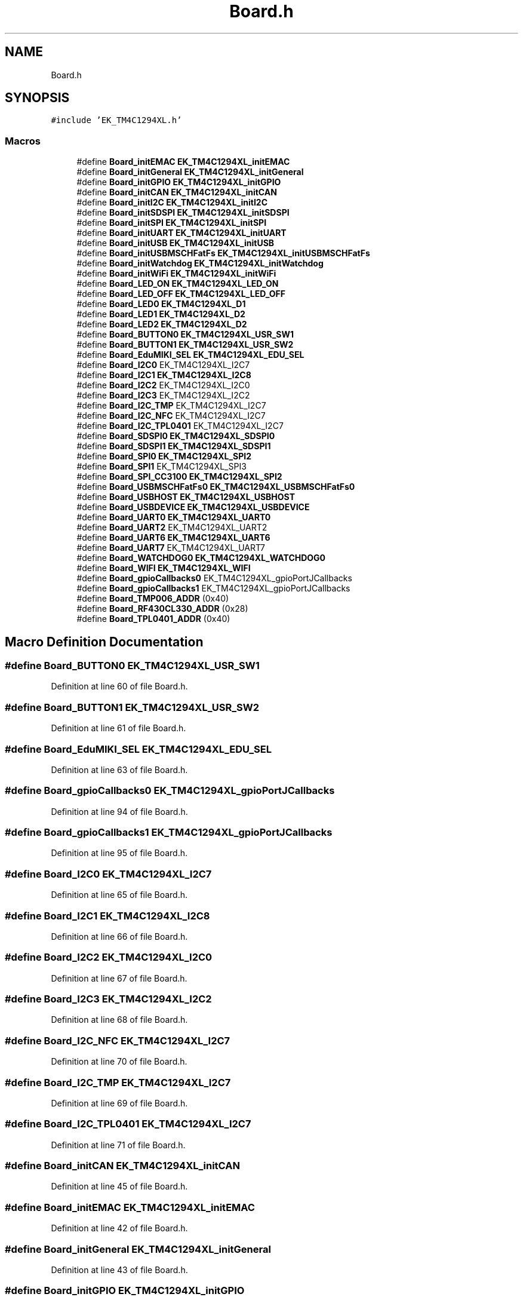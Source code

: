 .TH "Board.h" 3 "Mon Jan 13 2020" "Version 1.0" "copter_project" \" -*- nroff -*-
.ad l
.nh
.SH NAME
Board.h
.SH SYNOPSIS
.br
.PP
\fC#include 'EK_TM4C1294XL\&.h'\fP
.br

.SS "Macros"

.in +1c
.ti -1c
.RI "#define \fBBoard_initEMAC\fP   \fBEK_TM4C1294XL_initEMAC\fP"
.br
.ti -1c
.RI "#define \fBBoard_initGeneral\fP   \fBEK_TM4C1294XL_initGeneral\fP"
.br
.ti -1c
.RI "#define \fBBoard_initGPIO\fP   \fBEK_TM4C1294XL_initGPIO\fP"
.br
.ti -1c
.RI "#define \fBBoard_initCAN\fP   \fBEK_TM4C1294XL_initCAN\fP"
.br
.ti -1c
.RI "#define \fBBoard_initI2C\fP   \fBEK_TM4C1294XL_initI2C\fP"
.br
.ti -1c
.RI "#define \fBBoard_initSDSPI\fP   \fBEK_TM4C1294XL_initSDSPI\fP"
.br
.ti -1c
.RI "#define \fBBoard_initSPI\fP   \fBEK_TM4C1294XL_initSPI\fP"
.br
.ti -1c
.RI "#define \fBBoard_initUART\fP   \fBEK_TM4C1294XL_initUART\fP"
.br
.ti -1c
.RI "#define \fBBoard_initUSB\fP   \fBEK_TM4C1294XL_initUSB\fP"
.br
.ti -1c
.RI "#define \fBBoard_initUSBMSCHFatFs\fP   \fBEK_TM4C1294XL_initUSBMSCHFatFs\fP"
.br
.ti -1c
.RI "#define \fBBoard_initWatchdog\fP   \fBEK_TM4C1294XL_initWatchdog\fP"
.br
.ti -1c
.RI "#define \fBBoard_initWiFi\fP   \fBEK_TM4C1294XL_initWiFi\fP"
.br
.ti -1c
.RI "#define \fBBoard_LED_ON\fP   \fBEK_TM4C1294XL_LED_ON\fP"
.br
.ti -1c
.RI "#define \fBBoard_LED_OFF\fP   \fBEK_TM4C1294XL_LED_OFF\fP"
.br
.ti -1c
.RI "#define \fBBoard_LED0\fP   \fBEK_TM4C1294XL_D1\fP"
.br
.ti -1c
.RI "#define \fBBoard_LED1\fP   \fBEK_TM4C1294XL_D2\fP"
.br
.ti -1c
.RI "#define \fBBoard_LED2\fP   \fBEK_TM4C1294XL_D2\fP"
.br
.ti -1c
.RI "#define \fBBoard_BUTTON0\fP   \fBEK_TM4C1294XL_USR_SW1\fP"
.br
.ti -1c
.RI "#define \fBBoard_BUTTON1\fP   \fBEK_TM4C1294XL_USR_SW2\fP"
.br
.ti -1c
.RI "#define \fBBoard_EduMIKI_SEL\fP   \fBEK_TM4C1294XL_EDU_SEL\fP"
.br
.ti -1c
.RI "#define \fBBoard_I2C0\fP   EK_TM4C1294XL_I2C7"
.br
.ti -1c
.RI "#define \fBBoard_I2C1\fP   \fBEK_TM4C1294XL_I2C8\fP"
.br
.ti -1c
.RI "#define \fBBoard_I2C2\fP   EK_TM4C1294XL_I2C0"
.br
.ti -1c
.RI "#define \fBBoard_I2C3\fP   EK_TM4C1294XL_I2C2"
.br
.ti -1c
.RI "#define \fBBoard_I2C_TMP\fP   EK_TM4C1294XL_I2C7"
.br
.ti -1c
.RI "#define \fBBoard_I2C_NFC\fP   EK_TM4C1294XL_I2C7"
.br
.ti -1c
.RI "#define \fBBoard_I2C_TPL0401\fP   EK_TM4C1294XL_I2C7"
.br
.ti -1c
.RI "#define \fBBoard_SDSPI0\fP   \fBEK_TM4C1294XL_SDSPI0\fP"
.br
.ti -1c
.RI "#define \fBBoard_SDSPI1\fP   \fBEK_TM4C1294XL_SDSPI1\fP"
.br
.ti -1c
.RI "#define \fBBoard_SPI0\fP   \fBEK_TM4C1294XL_SPI2\fP"
.br
.ti -1c
.RI "#define \fBBoard_SPI1\fP   EK_TM4C1294XL_SPI3"
.br
.ti -1c
.RI "#define \fBBoard_SPI_CC3100\fP   \fBEK_TM4C1294XL_SPI2\fP"
.br
.ti -1c
.RI "#define \fBBoard_USBMSCHFatFs0\fP   \fBEK_TM4C1294XL_USBMSCHFatFs0\fP"
.br
.ti -1c
.RI "#define \fBBoard_USBHOST\fP   \fBEK_TM4C1294XL_USBHOST\fP"
.br
.ti -1c
.RI "#define \fBBoard_USBDEVICE\fP   \fBEK_TM4C1294XL_USBDEVICE\fP"
.br
.ti -1c
.RI "#define \fBBoard_UART0\fP   \fBEK_TM4C1294XL_UART0\fP"
.br
.ti -1c
.RI "#define \fBBoard_UART2\fP   EK_TM4C1294XL_UART2"
.br
.ti -1c
.RI "#define \fBBoard_UART6\fP   \fBEK_TM4C1294XL_UART6\fP"
.br
.ti -1c
.RI "#define \fBBoard_UART7\fP   EK_TM4C1294XL_UART7"
.br
.ti -1c
.RI "#define \fBBoard_WATCHDOG0\fP   \fBEK_TM4C1294XL_WATCHDOG0\fP"
.br
.ti -1c
.RI "#define \fBBoard_WIFI\fP   \fBEK_TM4C1294XL_WIFI\fP"
.br
.ti -1c
.RI "#define \fBBoard_gpioCallbacks0\fP   EK_TM4C1294XL_gpioPortJCallbacks"
.br
.ti -1c
.RI "#define \fBBoard_gpioCallbacks1\fP   EK_TM4C1294XL_gpioPortJCallbacks"
.br
.ti -1c
.RI "#define \fBBoard_TMP006_ADDR\fP   (0x40)"
.br
.ti -1c
.RI "#define \fBBoard_RF430CL330_ADDR\fP   (0x28)"
.br
.ti -1c
.RI "#define \fBBoard_TPL0401_ADDR\fP   (0x40)"
.br
.in -1c
.SH "Macro Definition Documentation"
.PP 
.SS "#define Board_BUTTON0   \fBEK_TM4C1294XL_USR_SW1\fP"

.PP
Definition at line 60 of file Board\&.h\&.
.SS "#define Board_BUTTON1   \fBEK_TM4C1294XL_USR_SW2\fP"

.PP
Definition at line 61 of file Board\&.h\&.
.SS "#define Board_EduMIKI_SEL   \fBEK_TM4C1294XL_EDU_SEL\fP"

.PP
Definition at line 63 of file Board\&.h\&.
.SS "#define Board_gpioCallbacks0   EK_TM4C1294XL_gpioPortJCallbacks"

.PP
Definition at line 94 of file Board\&.h\&.
.SS "#define Board_gpioCallbacks1   EK_TM4C1294XL_gpioPortJCallbacks"

.PP
Definition at line 95 of file Board\&.h\&.
.SS "#define Board_I2C0   EK_TM4C1294XL_I2C7"

.PP
Definition at line 65 of file Board\&.h\&.
.SS "#define Board_I2C1   \fBEK_TM4C1294XL_I2C8\fP"

.PP
Definition at line 66 of file Board\&.h\&.
.SS "#define Board_I2C2   EK_TM4C1294XL_I2C0"

.PP
Definition at line 67 of file Board\&.h\&.
.SS "#define Board_I2C3   EK_TM4C1294XL_I2C2"

.PP
Definition at line 68 of file Board\&.h\&.
.SS "#define Board_I2C_NFC   EK_TM4C1294XL_I2C7"

.PP
Definition at line 70 of file Board\&.h\&.
.SS "#define Board_I2C_TMP   EK_TM4C1294XL_I2C7"

.PP
Definition at line 69 of file Board\&.h\&.
.SS "#define Board_I2C_TPL0401   EK_TM4C1294XL_I2C7"

.PP
Definition at line 71 of file Board\&.h\&.
.SS "#define Board_initCAN   \fBEK_TM4C1294XL_initCAN\fP"

.PP
Definition at line 45 of file Board\&.h\&.
.SS "#define Board_initEMAC   \fBEK_TM4C1294XL_initEMAC\fP"

.PP
Definition at line 42 of file Board\&.h\&.
.SS "#define Board_initGeneral   \fBEK_TM4C1294XL_initGeneral\fP"

.PP
Definition at line 43 of file Board\&.h\&.
.SS "#define Board_initGPIO   \fBEK_TM4C1294XL_initGPIO\fP"

.PP
Definition at line 44 of file Board\&.h\&.
.SS "#define Board_initI2C   \fBEK_TM4C1294XL_initI2C\fP"

.PP
Definition at line 46 of file Board\&.h\&.
.SS "#define Board_initSDSPI   \fBEK_TM4C1294XL_initSDSPI\fP"

.PP
Definition at line 47 of file Board\&.h\&.
.SS "#define Board_initSPI   \fBEK_TM4C1294XL_initSPI\fP"

.PP
Definition at line 48 of file Board\&.h\&.
.SS "#define Board_initUART   \fBEK_TM4C1294XL_initUART\fP"

.PP
Definition at line 49 of file Board\&.h\&.
.SS "#define Board_initUSB   \fBEK_TM4C1294XL_initUSB\fP"

.PP
Definition at line 50 of file Board\&.h\&.
.SS "#define Board_initUSBMSCHFatFs   \fBEK_TM4C1294XL_initUSBMSCHFatFs\fP"

.PP
Definition at line 51 of file Board\&.h\&.
.SS "#define Board_initWatchdog   \fBEK_TM4C1294XL_initWatchdog\fP"

.PP
Definition at line 52 of file Board\&.h\&.
.SS "#define Board_initWiFi   \fBEK_TM4C1294XL_initWiFi\fP"

.PP
Definition at line 53 of file Board\&.h\&.
.SS "#define Board_LED0   \fBEK_TM4C1294XL_D1\fP"

.PP
Definition at line 57 of file Board\&.h\&.
.SS "#define Board_LED1   \fBEK_TM4C1294XL_D2\fP"

.PP
Definition at line 58 of file Board\&.h\&.
.SS "#define Board_LED2   \fBEK_TM4C1294XL_D2\fP"

.PP
Definition at line 59 of file Board\&.h\&.
.SS "#define Board_LED_OFF   \fBEK_TM4C1294XL_LED_OFF\fP"

.PP
Definition at line 56 of file Board\&.h\&.
.SS "#define Board_LED_ON   \fBEK_TM4C1294XL_LED_ON\fP"

.PP
Definition at line 55 of file Board\&.h\&.
.SS "#define Board_RF430CL330_ADDR   (0x28)"

.PP
Definition at line 99 of file Board\&.h\&.
.SS "#define Board_SDSPI0   \fBEK_TM4C1294XL_SDSPI0\fP"

.PP
Definition at line 73 of file Board\&.h\&.
.SS "#define Board_SDSPI1   \fBEK_TM4C1294XL_SDSPI1\fP"

.PP
Definition at line 74 of file Board\&.h\&.
.SS "#define Board_SPI0   \fBEK_TM4C1294XL_SPI2\fP"

.PP
Definition at line 76 of file Board\&.h\&.
.SS "#define Board_SPI1   EK_TM4C1294XL_SPI3"

.PP
Definition at line 77 of file Board\&.h\&.
.SS "#define Board_SPI_CC3100   \fBEK_TM4C1294XL_SPI2\fP"

.PP
Definition at line 78 of file Board\&.h\&.
.SS "#define Board_TMP006_ADDR   (0x40)"

.PP
Definition at line 98 of file Board\&.h\&.
.SS "#define Board_TPL0401_ADDR   (0x40)"

.PP
Definition at line 100 of file Board\&.h\&.
.SS "#define Board_UART0   \fBEK_TM4C1294XL_UART0\fP"

.PP
Definition at line 85 of file Board\&.h\&.
.SS "#define Board_UART2   EK_TM4C1294XL_UART2"

.PP
Definition at line 86 of file Board\&.h\&.
.SS "#define Board_UART6   \fBEK_TM4C1294XL_UART6\fP"

.PP
Definition at line 87 of file Board\&.h\&.
.SS "#define Board_UART7   EK_TM4C1294XL_UART7"

.PP
Definition at line 88 of file Board\&.h\&.
.SS "#define Board_USBDEVICE   \fBEK_TM4C1294XL_USBDEVICE\fP"

.PP
Definition at line 83 of file Board\&.h\&.
.SS "#define Board_USBHOST   \fBEK_TM4C1294XL_USBHOST\fP"

.PP
Definition at line 82 of file Board\&.h\&.
.SS "#define Board_USBMSCHFatFs0   \fBEK_TM4C1294XL_USBMSCHFatFs0\fP"

.PP
Definition at line 80 of file Board\&.h\&.
.SS "#define Board_WATCHDOG0   \fBEK_TM4C1294XL_WATCHDOG0\fP"

.PP
Definition at line 90 of file Board\&.h\&.
.SS "#define Board_WIFI   \fBEK_TM4C1294XL_WIFI\fP"

.PP
Definition at line 92 of file Board\&.h\&.
.SH "Author"
.PP 
Generated automatically by Doxygen for copter_project from the source code\&.
